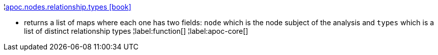 ¦xref::overview/apoc.nodes/apoc.nodes.relationship.types.adoc[apoc.nodes.relationship.types icon:book[]] +

 - returns a list of maps where each one has two fields: `node` which is the node subject of the analysis and `types` which is a list of distinct relationship types
¦label:function[]
¦label:apoc-core[]
